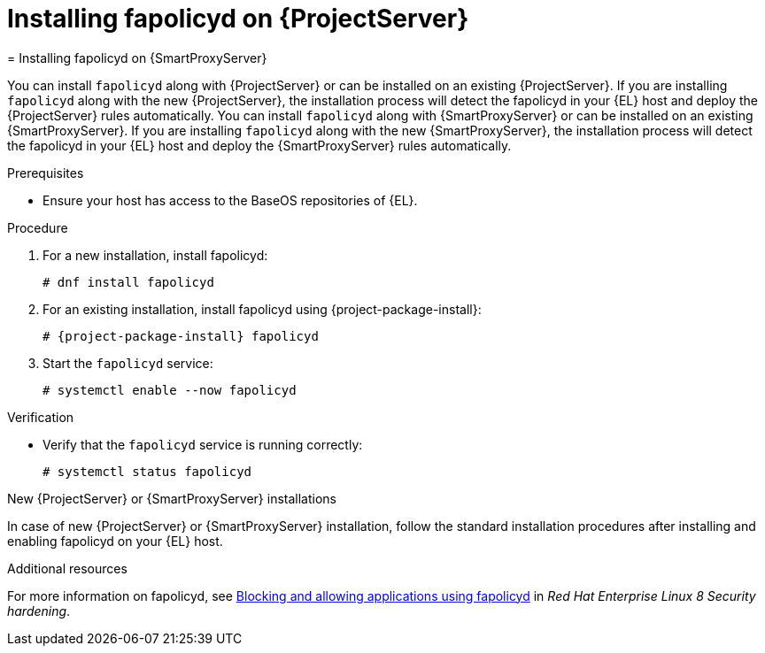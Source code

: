 [id="installing-fapolicyd-on-server_{context}"]
ifeval::["{context}" == "{project-context}"]
= Installing fapolicyd on {ProjectServer}
endif::[]
ifeval::["{context}" == "{smart-proxy-context}"]
= Installing fapolicyd on {SmartProxyServer}
endif::[]

ifeval::["{context}" == "{project-context}"]
You can install `fapolicyd` along with {ProjectServer} or can be installed on an existing {ProjectServer}.
If you are installing `fapolicyd` along with the new {ProjectServer}, the installation process will detect the fapolicyd in your {EL} host and deploy the {ProjectServer} rules automatically.
endif::[]
ifeval::["{context}" == "{smart-proxy-context}"]
You can install `fapolicyd` along with {SmartProxyServer} or can be installed on an existing {SmartProxyServer}.
If you are installing `fapolicyd` along with the new {SmartProxyServer}, the installation process will detect the fapolicyd in your {EL} host and deploy the {SmartProxyServer} rules automatically.
endif::[]

.Prerequisites
* Ensure your host has access to the BaseOS repositories of {EL}.

.Procedure
. For a new installation, install fapolicyd:
+
[options="nowrap" subs="+quotes,attributes"]
----
# dnf install fapolicyd
----
. For an existing installation, install fapolicyd using {project-package-install}:
+
[options="nowrap" subs="+quotes,attributes"]
----
# {project-package-install} fapolicyd
----
. Start the `fapolicyd` service:
+
[options="nowrap" subs="+quotes,attributes"]
----
# systemctl enable --now fapolicyd
----

.Verification
* Verify that the `fapolicyd` service is running correctly:
+
[options="nowrap" subs="+quotes"]
----
# systemctl status fapolicyd
----

.New {ProjectServer} or {SmartProxyServer} installations
In case of new {ProjectServer} or {SmartProxyServer} installation, follow the standard installation procedures after installing and enabling fapolicyd on your {EL} host.

.Additional resources
For more information on fapolicyd, see https://access.redhat.com/documentation/en-us/red_hat_enterprise_linux/8/html/security_hardening/assembly_blocking-and-allowing-applications-using-fapolicyd_security-hardening#doc-wrapper[Blocking and allowing applications using fapolicyd] in _Red Hat Enterprise Linux 8 Security hardening_.
